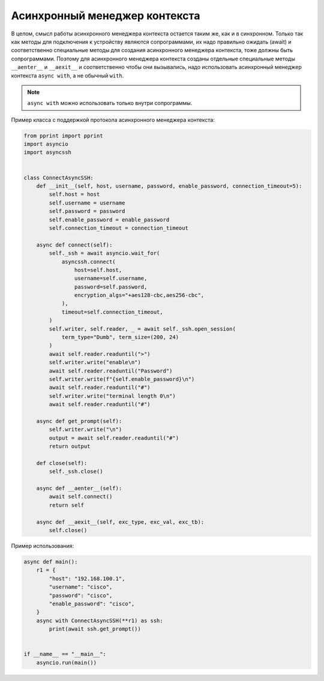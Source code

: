 Асинхронный менеджер контекста
==============================

В целом, смысл работы асинхронного менеджера контекста остается таким же, как
и в синхронном. Только так как методы для подключения к устройству являются
сопрограммами, их надо правильно ожидать (await) и соответственно специальные
методы для создания асинхронного менеджера контекста, тоже должны быть сопрограммами.
Поэтому для асинхронного менеджера контекста созданы отдельные специальные методы
``__aenter__`` и ``__aexit__`` и соответственно чтобы они вызывались, надо
использовать асинхронный менеджер контекста ``async with``, а не обычный ``with``.

.. note::

    ``async with`` можно использовать только внутри сопрограммы.

Пример класса с поддержкой протокола асинхронного менеджера контекста:

.. code:: python

    from pprint import pprint
    import asyncio
    import asyncssh


    class ConnectAsyncSSH:
        def __init__(self, host, username, password, enable_password, connection_timeout=5):
            self.host = host
            self.username = username
            self.password = password
            self.enable_password = enable_password
            self.connection_timeout = connection_timeout

        async def connect(self):
            self._ssh = await asyncio.wait_for(
                asyncssh.connect(
                    host=self.host,
                    username=self.username,
                    password=self.password,
                    encryption_algs="+aes128-cbc,aes256-cbc",
                ),
                timeout=self.connection_timeout,
            )
            self.writer, self.reader, _ = await self._ssh.open_session(
                term_type="Dumb", term_size=(200, 24)
            )
            await self.reader.readuntil(">")
            self.writer.write("enable\n")
            await self.reader.readuntil("Password")
            self.writer.write(f"{self.enable_password}\n")
            await self.reader.readuntil("#")
            self.writer.write("terminal length 0\n")
            await self.reader.readuntil("#")

        async def get_prompt(self):
            self.writer.write("\n")
            output = await self.reader.readuntil("#")
            return output

        def close(self):
            self._ssh.close()

        async def __aenter__(self):
            await self.connect()
            return self

        async def __aexit__(self, exc_type, exc_val, exc_tb):
            self.close()

Пример использования:

.. code:: python

    async def main():
        r1 = {
            "host": "192.168.100.1",
            "username": "cisco",
            "password": "cisco",
            "enable_password": "cisco",
        }
        async with ConnectAsyncSSH(**r1) as ssh:
            print(await ssh.get_prompt())


    if __name__ == "__main__":
        asyncio.run(main())

